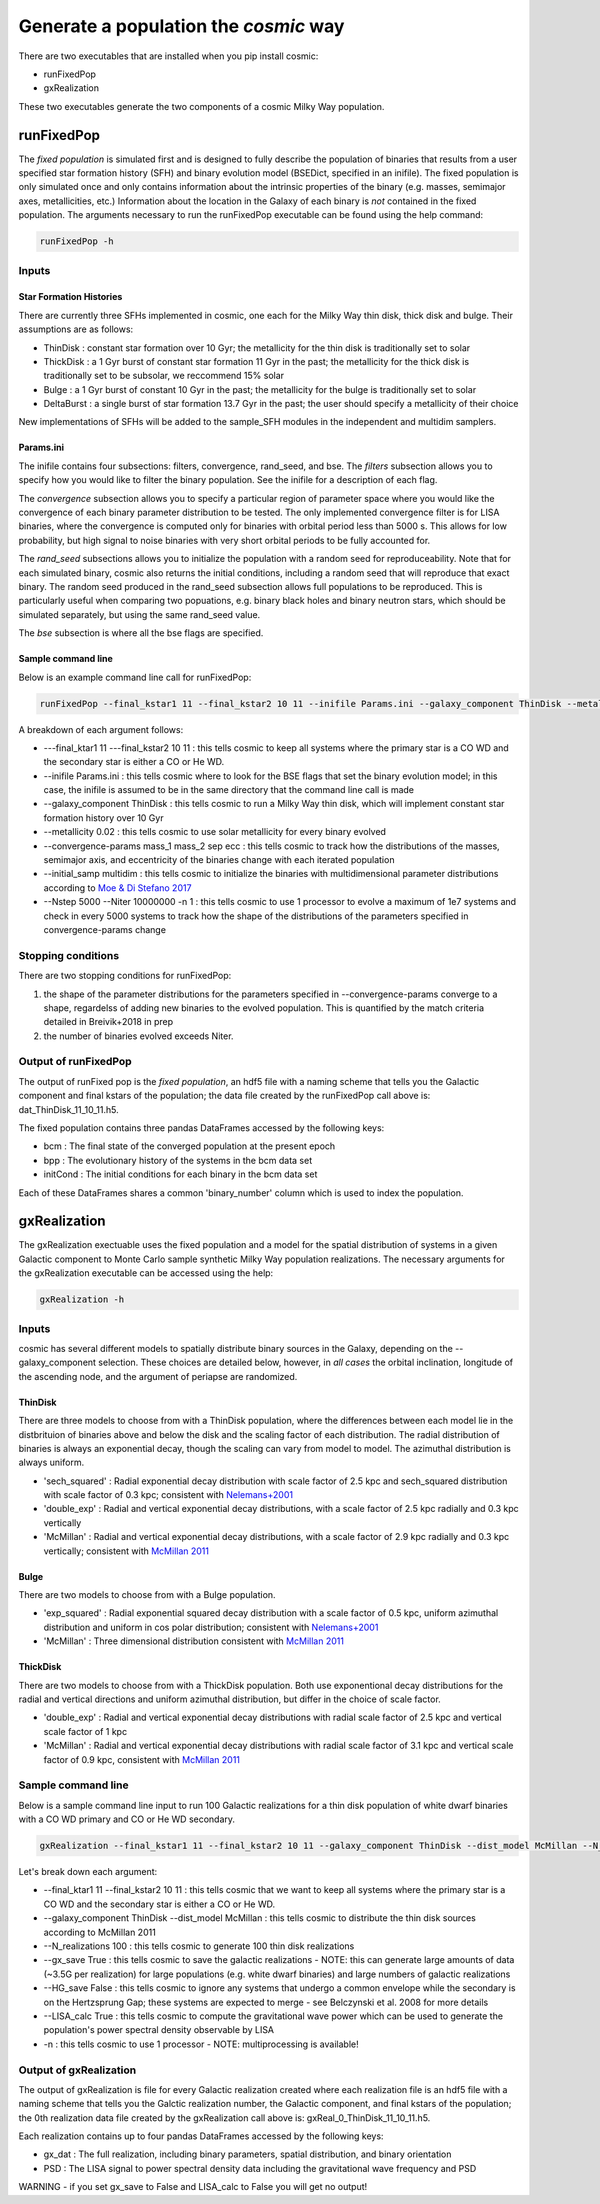 .. _fixedpop:

######################################
Generate a population the `cosmic` way
######################################
There are two executables that are installed when you pip install cosmic:

* runFixedPop

* gxRealization

These two executables generate the two components of a cosmic Milky Way population. 

***********
runFixedPop
***********
The `fixed population` is simulated first and is designed to fully describe the population of binaries that results from a user specified star formation history (SFH) and binary evolution model (BSEDict, specified in an inifile). The fixed population is only simulated once and only contains information about the intrinsic properties of the binary (e.g. masses, semimajor axes, metallicities, etc.) Information about the location in the Galaxy of each binary is `not` contained in the fixed population. The arguments necessary to run the runFixedPop executable can be found using the help command:

.. code-block:: bash

   runFixedPop -h 

.. program-output:: runFixedPop -h 

======
Inputs
======

------------------------
Star Formation Histories
------------------------

There are currently three SFHs implemented in cosmic, one each for the Milky Way thin disk, thick disk and bulge. Their assumptions are as follows:

* ThinDisk : constant star formation over 10 Gyr; the metallicity for the thin disk is traditionally set to solar

* ThickDisk : a 1 Gyr burst of constant star formation 11 Gyr in the past; the metallicity for the thick disk is traditionally set to be subsolar, we reccommend 15% solar

* Bulge : a 1 Gyr burst of constant 10 Gyr in the past; the metallicity for the bulge is traditionally set to solar 

* DeltaBurst : a single burst of star formation 13.7 Gyr in the past; the user should specify a metallicity of their choice

New implementations of SFHs will be added to the sample_SFH modules in the independent and multidim samplers.  

----------
Params.ini
----------

The inifile contains four subsections: filters, convergence, rand_seed, and bse. 
The `filters` subsection allows you to specify how you would like to filter the binary population. See the inifile for a description of each flag.

The `convergence` subsection allows you to specify a particular region of parameter space where you would like the convergence of each binary parameter distribution to be tested. The only implemented convergence filter is for LISA binaries, where the convergence is computed only for binaries with orbital period less than 5000 s. This allows for low probability, but high signal to noise binaries with very short orbital periods to be fully accounted for. 

The `rand_seed` subsections allows you to initialize the population with a random seed for reproduceability. Note that for each simulated binary, cosmic also returns the initial conditions, including a random seed that will reproduce that exact binary. The random seed produced in the rand_seed subsection allows full populations to be reproduced. This is particularly useful when comparing two popuations, e.g. binary black holes and binary neutron stars, which should be simulated separately, but using the same rand_seed value.

The `bse` subsection is where all the bse flags are specified.

-------------------
Sample command line
------------------- 

Below is an example command line call for runFixedPop:

.. code-block:: bash
   
   runFixedPop --final_kstar1 11 --final_kstar2 10 11 --inifile Params.ini --galaxy_component ThinDisk --metallicity 0.02 --convergence-params mass_1 mass_2 sep ecc --initial_samp multidim --Nstep 15000 --Niter 1000000000 -n 2 

A breakdown of each argument follows:

* ---final_ktar1 11 ---final_kstar2 10 11 : this tells cosmic to keep all systems where the primary star is a CO WD and the secondary star is either a CO or He WD. 

* --inifile Params.ini : this tells cosmic where to look for the BSE flags that set the binary evolution model; in this case, the inifile is assumed to be in the same directory that the command line call is made

* --galaxy_component ThinDisk : this tells cosmic to run a Milky Way thin disk, which will implement constant star formation history over 10 Gyr

* --metallicity 0.02 : this tells cosmic to use solar metallicity for every binary evolved 

* --convergence-params mass_1 mass_2 sep ecc : this tells cosmic to track how the distributions of the masses, semimajor axis, and eccentricity of the binaries change with each iterated population

* --initial_samp multidim : this tells cosmic to initialize the binaries with multidimensional parameter distributions according to `Moe & Di Stefano 2017 <http://adsabs.harvard.edu/abs/2017ApJS..230...15M>`_

* --Nstep 5000 --Niter 10000000 -n 1 : this tells cosmic to use 1 processor to evolve a maximum of 1e7 systems and check in every 5000 systems to track how the shape of the distributions of the parameters specified in convergence-params change

===================
Stopping conditions
===================

There are two stopping conditions for runFixedPop:

1. the shape of the parameter distributions for the parameters specified in --convergence-params converge to a shape, regardelss of adding new binaries to the evolved population. This is quantified by the match criteria detailed in Breivik+2018 in prep

2. the number of binaries evolved exceeds Niter. 

=====================
Output of runFixedPop
=====================
The output of runFixed pop is the `fixed population`, an hdf5 file with a naming scheme that tells you the Galactic component and final kstars of the population; the data file created by the runFixedPop call above is: dat_ThinDisk_11_10_11.h5. 

The fixed population contains three pandas DataFrames accessed by the following keys:

* bcm : The final state of the converged population at the present epoch

* bpp : The evolutionary history of the systems in the bcm data set

* initCond : The initial conditions for each binary in the bcm data set

Each of these DataFrames shares a common 'binary_number' column which is used to index the population.


*************
gxRealization
*************
The gxRealization exectuable uses the fixed population and a model for the spatial distribution of systems in a given Galactic component to Monte Carlo sample synthetic Milky Way population realizations. The necessary arguments for the gxRealization executable can be accessed using the help:

.. code-block:: bash

   gxRealization -h 
.. program-output:: gxRealization -h 

======
Inputs
======
cosmic has several different models to spatially distribute binary sources in the Galaxy, depending on the --galaxy_component selection. These choices are detailed below, however, in `all cases` the orbital inclination, longitude of the ascending node, and the argument of periapse are randomized.

--------
ThinDisk
--------
There are three models to choose from with a ThinDisk population, where the differences between each model lie in the distbrituion of binaries above and below the disk and the scaling factor of each distribution. The radial distribution of binaries is always an exponential decay, though the scaling can vary from model to model. The azimuthal distribution is always uniform. 

* 'sech_squared' : Radial exponential decay distribution with scale factor of 2.5 kpc and sech_squared distribution with scale factor of 0.3 kpc; consistent with `Nelemans+2001 <http://adsabs.harvard.edu/abs/2001A%26A...375..890N>`_

* 'double_exp' : Radial and vertical exponential decay distributions, with a scale factor of 2.5 kpc radially and 0.3 kpc vertically

* 'McMillan' : Radial and vertical exponential decay distributions, with a scale factor of 2.9 kpc radially and 0.3 kpc vertically; consistent with `McMillan 2011 <http://adsabs.harvard.edu/abs/2011MNRAS.414.2446M>`_

-----
Bulge
-----
There are two models to choose from with a Bulge population.

* 'exp_squared' : Radial exponential squared decay distribution with a scale factor of 0.5 kpc, uniform azimuthal distribution and uniform in cos polar distribution; consistent with `Nelemans+2001 <http://adsabs.harvard.edu/abs/2001A%26A...375..890N>`_

* 'McMillan' : Three dimensional distribution consistent with `McMillan 2011 <http://adsabs.harvard.edu/abs/2011MNRAS.414.2446M>`_


---------
ThickDisk
---------
There are two models to choose from with a ThickDisk population. Both use exponentional decay distributions for the radial and vertical directions and uniform azimuthal distribution, but differ in the choice of scale factor.

* 'double_exp' : Radial and vertical exponential decay distributions with radial scale factor of 2.5 kpc and vertical scale factor of 1 kpc

* 'McMillan' : Radial and vertical exponential decay distributions with radial scale factor of 3.1 kpc and vertical scale factor of 0.9 kpc, consistent with `McMillan 2011 <http://adsabs.harvard.edu/abs/2011MNRAS.414.2446M>`_


===================
Sample command line
===================
Below is a sample command line input to run 100 Galactic realizations for a thin disk population of white dwarf binaries with a CO WD primary and CO or He WD secondary.

.. code-block:: bash
   
   gxRealization --final_kstar1 11 --final_kstar2 10 11 --galaxy_component ThinDisk --dist_model McMillan --N_realizations 100 --gx_save True --HG_save False --LISA_calc True -n 1

Let's break down each argument:

* --final_ktar1 11 --final_kstar2 10 11 : this tells cosmic that we want to keep all systems where the primary star is a CO WD and the secondary star is either a CO or He WD.

* --galaxy_component ThinDisk --dist_model McMillan : this tells cosmic to distribute the thin disk sources according to McMillan 2011

* --N_realizations 100 : this tells cosmic to generate 100 thin disk realizations

* --gx_save True : this tells cosmic to save the galactic realizations - NOTE: this can generate large amounts of data (~3.5G per realization) for large populations (e.g. white dwarf binaries) and large numbers of galactic realizations

* --HG_save False : this tells cosmic to ignore any systems that undergo a common envelope while the secondary is on the Hertzsprung Gap; these systems are expected to merge - see Belczynski et al. 2008 for more details

* --LISA_calc True : this tells cosmic to compute the gravitational wave power which can be used to generate the population's power spectral density observable by LISA

* -n : this tells cosmic to use 1 processor - NOTE: multiprocessing is available!

=======================
Output of gxRealization
=======================
The output of gxRealization is file for every Galactic realization created where each realization file is an hdf5 file with a naming scheme that tells you the Galctic realization number, the Galactic component, and final kstars of the population; the 0th realization data file created by the gxRealization call above is: gxReal_0_ThinDisk_11_10_11.h5.

Each realization contains up to four pandas DataFrames accessed by the following keys:

* gx_dat : The full realization, including binary parameters, spatial distribution, and binary orientation

* PSD : The LISA signal to power spectral density data including the gravitational wave frequency and PSD

WARNING - if you set gx_save to False and LISA_calc to False you will get no output!
